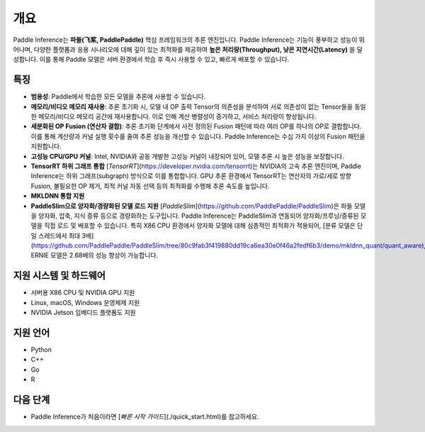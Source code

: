 개요
====

Paddle Inference는 **파들(飞桨, PaddlePaddle)** 핵심 프레임워크의 추론 엔진입니다.  
Paddle Inference는 기능이 풍부하고 성능이 뛰어나며, 다양한 플랫폼과 응용 시나리오에 대해 깊이 있는 최적화를 제공하여 **높은 처리량(Throughput), 낮은 지연시간(Latency)** 을 달성합니다. 이를 통해 Paddle 모델은 서버 환경에서 학습 후 즉시 사용할 수 있고, 빠르게 배포할 수 있습니다.

특징
----

- **범용성**: Paddle에서 학습한 모든 모델을 추론에 사용할 수 있습니다.

- **메모리/비디오 메모리 재사용**: 추론 초기화 시, 모델 내 OP 출력 Tensor의 의존성을 분석하여 서로 의존성이 없는 Tensor들을 동일한 메모리/비디오 메모리 공간에 재사용합니다. 이로 인해 계산 병렬성이 증가하고, 서비스 처리량이 향상됩니다.

- **세분화된 OP Fusion (연산자 결합)**: 추론 초기화 단계에서 사전 정의된 Fusion 패턴에 따라 여러 OP를 하나의 OP로 결합합니다. 이를 통해 계산량과 커널 실행 횟수를 줄여 추론 성능을 개선할 수 있습니다. Paddle Inference는 수십 가지 이상의 Fusion 패턴을 지원합니다.

- **고성능 CPU/GPU 커널**: Intel, NVIDIA와 공동 개발한 고성능 커널이 내장되어 있어, 모델 추론 시 높은 성능을 보장합니다.

- **TensorRT 하위 그래프 통합**  
  [`TensorRT`](https://developer.nvidia.com/tensorrt)는 NVIDIA의 고속 추론 엔진이며, Paddle Inference는 하위 그래프(subgraph) 방식으로 이를 통합합니다. GPU 추론 환경에서 TensorRT는 연산자의 가로/세로 방향 Fusion, 불필요한 OP 제거, 최적 커널 자동 선택 등의 최적화를 수행해 추론 속도를 높입니다.

- **MKLDNN 통합 지원**

- **PaddleSlim으로 양자화/경량화된 모델 로드 지원**  
  [`PaddleSlim`](https://github.com/PaddlePaddle/PaddleSlim)은 파들 모델을 양자화, 압축, 지식 증류 등으로 경량화하는 도구입니다. Paddle Inference는 PaddleSlim과 연동되어 양자화/프루닝/증류된 모델을 직접 로드 및 배포할 수 있습니다.  
  특히 X86 CPU 환경에서 양자화 모델에 대해 심층적인 최적화가 적용되어,  
  [분류 모델은 단일 스레드에서 최대 3배](https://github.com/PaddlePaddle/PaddleSlim/tree/80c9fab3f419880dd19ca6ea30e0f46a2fedf6b3/demo/mkldnn_quant/quant_aware),  
  ERNIE 모델은 2.68배의 성능 향상이 가능합니다.

지원 시스템 및 하드웨어
--------------------

- 서버용 X86 CPU 및 NVIDIA GPU 지원
- Linux, macOS, Windows 운영체제 지원
- NVIDIA Jetson 임베디드 플랫폼도 지원

지원 언어
--------

- Python
- C++
- Go
- R

다음 단계
--------

- Paddle Inference가 처음이라면 [`빠른 시작 가이드`](./quick_start.html)를 참고하세요.
